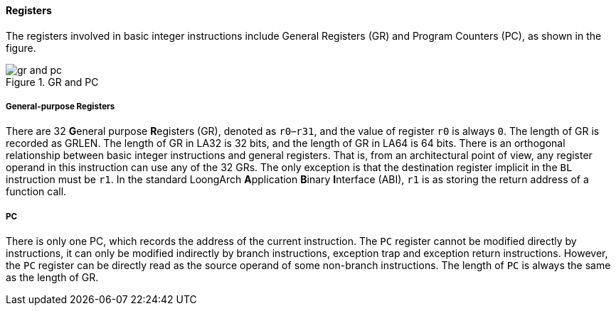 [[registers]]
==== Registers

The registers involved in basic integer instructions include General Registers (GR) and Program Counters (PC), as shown in the figure.

[[gr-and-pc]]
.GR and PC
image::gr-and-pc.png[]

===== General-purpose Registers

There are 32 **G**eneral purpose **R**egisters (GR), denoted as `r0`–`r31`, and the value of register `r0` is always `0`.
The length of GR is recorded as GRLEN.
The length of GR in LA32 is 32 bits, and the length of GR in LA64 is 64 bits.
There is an orthogonal relationship between basic integer instructions and general registers.
That is, from an architectural point of view, any register operand in this instruction can use any of the 32 GRs.
The only exception is that the destination register implicit in the `BL` instruction must be `r1`.
In the standard LoongArch **A**pplication **B**inary **I**nterface (ABI), `r1` is as storing the return address of a function call.

===== PC

There is only one PC, which records the address of the current instruction.
The `PC` register cannot be modified directly by instructions, it can only be modified indirectly by branch instructions, exception trap and exception return instructions.
However, the `PC` register can be directly read as the source operand of some non-branch instructions.
The length of `PC` is always the same as the length of GR.
